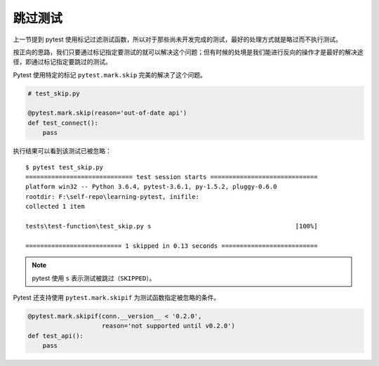 跳过测试
==============


上一节提到 pytest 使用标记过滤测试函数，所以对于那些尚未开发完成的测试，最好的处理方式就是略过而不执行测试。

按正向的思路，我们只要通过标记指定要测试的就可以解决这个问题；但有时候的处境是我们能进行反向的操作才是最好的解决途径，即通过标记指定要跳过的测试。

Pytest 使用特定的标记 ``pytest.mark.skip`` 完美的解决了这个问题。

.. code-block:: python

   # test_skip.py

   @pytest.mark.skip(reason='out-of-date api')
   def test_connect():
       pass


执行结果可以看到该测试已被忽略：

::

    $ pytest test_skip.py
    ============================= test session starts =============================
    platform win32 -- Python 3.6.4, pytest-3.6.1, py-1.5.2, pluggy-0.6.0
    rootdir: F:\self-repo\learning-pytest, inifile:
    collected 1 item

    tests\test-function\test_skip.py s                                       [100%]

    ========================== 1 skipped in 0.13 seconds ==========================

.. note::

   pytest 使用 ``s`` 表示测试被跳过（``SKIPPED``）。


Pytest 还支持使用 ``pytest.mark.skipif`` 为测试函数指定被忽略的条件。

.. code-block:: python

   @pytest.mark.skipif(conn.__version__ < '0.2.0',
                       reason='not supported until v0.2.0')
   def test_api():
       pass

